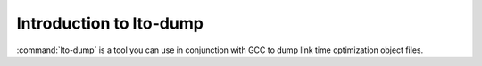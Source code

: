 .. _lto-dump-intro:

Introduction to lto-dump
************************

.. man begin DESCRIPTION

:command:`lto-dump` is a tool you can use in conjunction with GCC to
dump link time optimization object files.

.. man end

